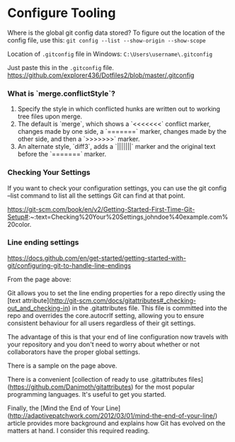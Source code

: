 * Configure Tooling

Where is the global git config data stored?
To figure out the location of the config file, use this: ~git config --list --show-origin --show-scope~

Location of ~.gitconfig~ file in Windows: ~C:\Users\username\.gitconfig~

Just paste this in the ~.gitconfig~ file. https://github.com/explorer436/Dotfiles2/blob/master/.gitconfig

*** What is `merge.conflictStyle`?

1. Specify the style in which conflicted hunks are written out to working tree files upon merge.
1. The default is `merge`, which shows a `<<<<<<<` conflict marker, changes made by one side, a `=======` marker, changes made by the other side, and then a `>>>>>>>` marker.
1. An alternate style, `diff3`, adds a `|||||||` marker and the original text before the `=======` marker.

*** Checking Your Settings

If you want to check your configuration settings, you can use the git config --list command to list all the settings Git can find at that point.

https://git-scm.com/book/en/v2/Getting-Started-First-Time-Git-Setup#:~:text=Checking%20Your%20Settings,johndoe%40example.com%20color.

*** Line ending settings

https://docs.github.com/en/get-started/getting-started-with-git/configuring-git-to-handle-line-endings

From the page above:

Git allows you to set the line ending properties for a repo directly using the [text attribute](http://git-scm.com/docs/gitattributes#_checking-out_and_checking-in)  in the .gitattributes file. This file is committed into the repo and overrides the core.autocrlf setting, allowing you to ensure consistent behaviour for all users regardless of their git settings.

The advantage of this is that your end of line configuration now travels with your repository and you don't need to worry about whether or not collaborators have the proper global settings.

There is a sample on the page above.

There is a convenient [collection of ready to use .gitattributes files](https://github.com/Danimoth/gitattributes) for the most popular programming languages. It's useful to get you started.

Finally, the [Mind the End of Your Line](http://adaptivepatchwork.com/2012/03/01/mind-the-end-of-your-line/) article provides more background and explains how Git has evolved on the matters at hand. I consider this required reading.
